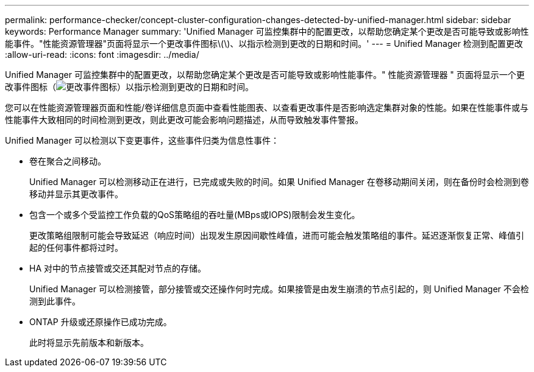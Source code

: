 ---
permalink: performance-checker/concept-cluster-configuration-changes-detected-by-unified-manager.html 
sidebar: sidebar 
keywords: Performance Manager 
summary: 'Unified Manager 可监控集群中的配置更改，以帮助您确定某个更改是否可能导致或影响性能事件。"性能资源管理器"页面将显示一个更改事件图标\(\)、以指示检测到更改的日期和时间。' 
---
= Unified Manager 检测到配置更改
:allow-uri-read: 
:icons: font
:imagesdir: ../media/


[role="lead"]
Unified Manager 可监控集群中的配置更改，以帮助您确定某个更改是否可能导致或影响性能事件。" 性能资源管理器 " 页面将显示一个更改事件图标（image:../media/opm-change-icon.gif["更改事件图标"]）以指示检测到更改的日期和时间。

您可以在性能资源管理器页面和性能/卷详细信息页面中查看性能图表、以查看更改事件是否影响选定集群对象的性能。如果在性能事件或与性能事件大致相同的时间检测到更改，则此更改可能会影响问题描述，从而导致触发事件警报。

Unified Manager 可以检测以下变更事件，这些事件归类为信息性事件：

* 卷在聚合之间移动。
+
Unified Manager 可以检测移动正在进行，已完成或失败的时间。如果 Unified Manager 在卷移动期间关闭，则在备份时会检测到卷移动并显示其更改事件。

* 包含一个或多个受监控工作负载的QoS策略组的吞吐量(MBps或IOPS)限制会发生变化。
+
更改策略组限制可能会导致延迟（响应时间）出现发生原因间歇性峰值，进而可能会触发策略组的事件。延迟逐渐恢复正常、峰值引起的任何事件都将过时。

* HA 对中的节点接管或交还其配对节点的存储。
+
Unified Manager 可以检测接管，部分接管或交还操作何时完成。如果接管是由发生崩溃的节点引起的，则 Unified Manager 不会检测到此事件。

* ONTAP 升级或还原操作已成功完成。
+
此时将显示先前版本和新版本。


